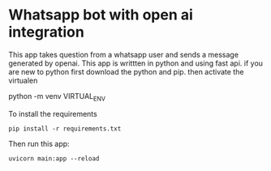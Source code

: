 * Whatsapp bot with open ai integration
This app takes question from a whatsapp user and sends a message generated by openai.
This app is writtten in python and using fast api.
if you are new to python first download the python and pip.
then activate the virtualen
#+BEGIN_VERBATIM 
    python -m venv VIRTUAL_ENV
#+END_VERBATIM
To install the requirements
#+BEGIN_SRC 
    pip install -r requirements.txt
#+END_SRC
Then run this app:
#+BEGIN_SRC
    uvicorn main:app --reload
#+END_SRC 